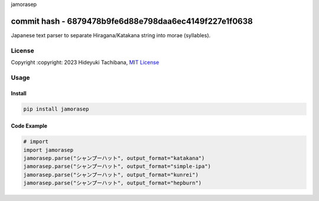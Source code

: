 
jamorasep

commit hash - 6879478b9fe6d88e798daa6ec4149f227e1f0638
=========


.. image:: https://img.shields.io/pypi/v/jamorasep.svg
   :target: https://pypi.python.org/pypi/jamorasep
   :alt: pypi

.. image:: https://readthedocs.org/projects/jamorasep/badge/?version=latest
   :target: https://jamorasep.readthedocs.io/en/latest
   :alt: Documentation Status

.. image:: https://github.com/tachi-hi/jamorasep/actions/workflows/test.yml/badge.svg
   :target: https://github.com/tachi-hi/jamorasep/actions/workflows/test.yml
   :alt: CI

.. image:: https://img.shields.io/pypi/l/jamorasep.svg
   :target: https://opensource.org/licenses/MIT
   :alt: MIT

Japanese text parser to separate Hiragana/Katakana string into morae (syllables).

License
-------

Copyright :copyright: 2023 Hideyuki Tachibana, `MIT License <https://github.com/tachi-hi/jamorasep/blob/master/LICENSE>`_

Usage
-----
Install
^^^^^^^

.. code-block:: bash

    pip install jamorasep

Code Example
^^^^^^^^^^^^

.. code-block:: python

   # import
   import jamorasep
   jamorasep.parse("シャンプーハット", output_format="katakana")
   jamorasep.parse("シャンプーハット", output_format="simple-ipa")
   jamorasep.parse("シャンプーハット", output_format="kunrei")
   jamorasep.parse("シャンプーハット", output_format="hepburn")
